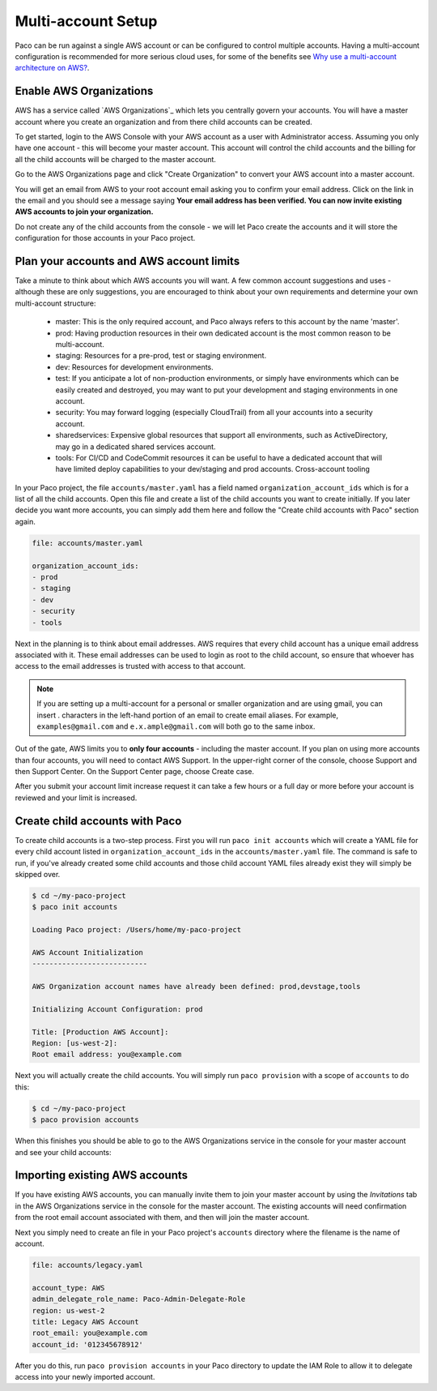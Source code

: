 .. _multiaccount:

Multi-account Setup
===================

Paco can be run against a single AWS account or can be configured to control
multiple accounts. Having a multi-account configuration is recommended for more serious cloud
uses, for some of the benefits see `Why use a multi-account architecture on AWS?`_.


Enable AWS Organizations
------------------------

AWS has a service called `AWS Organizations`_ which lets you centrally govern your accounts. You
will have a master account where you create an organization and from there child accounts can be created.

To get started, login to the AWS Console with your AWS account as a user with Administrator access.
Assuming you only have one account - this will become your master account. This account will control
the child accounts and the billing for all the child accounts will be charged to the master account.

Go to the AWS Organizations page and click "Create Organization" to convert your AWS account into a master account.

.. image:: _static/images/new-organization.png

You will get an email from AWS to your root account email asking you to confirm your email address. Click on the link
in the email and you should see a message saying **Your email address has been verified. You can now invite existing
AWS accounts to join your organization.**

Do not create any of the child accounts from the console - we will let Paco create the accounts and it will
store the configuration for those accounts in your Paco project.


Plan your accounts and AWS account limits
-----------------------------------------

Take a minute to think about which AWS accounts you will want. A few common account suggestions and uses - although
these are only suggestions, you are encouraged to think about your own requirements and determine your own
multi-account structure:

 - master: This is the only required account, and Paco always refers to this account by the name 'master'.

 - prod: Having production resources in their own dedicated account is the most common reason to be multi-account.

 - staging: Resources for a pre-prod, test or staging environment.

 - dev: Resources for development environments.

 - test: If you anticipate a lot of non-production environments, or simply have environments which can be easily
   created and destroyed, you may want to put your development and staging environments in one account.

 - security: You may forward logging (especially CloudTrail) from all your accounts into a security account.

 - sharedservices: Expensive global resources that support all environments, such as ActiveDirectory, may go in
   a dedicated shared services account.

 - tools: For CI/CD and CodeCommit resources it can be useful to have a dedicated account that will have limited deploy
   capabilities to your dev/staging and prod accounts. Cross-account tooling

In your Paco project, the file ``accounts/master.yaml`` has a field named ``organization_account_ids`` which is for a list
of all the child accounts. Open this file and create a list of the child accounts you want to create initially.
If you later decide you want more accounts, you can simply add them here and follow the "Create child accounts with
Paco" section again.

.. code-block:: text

    file: accounts/master.yaml

    organization_account_ids:
    - prod
    - staging
    - dev
    - security
    - tools

Next in the planning is to think about email addresses. AWS requires that every child account has a unique email address associated
with it. These email addresses can be used to login as root to the child account, so ensure that whoever has access to the email addresses
is trusted with access to that account.

.. Note::

    If you are setting up a multi-account for a personal or smaller organization and are using gmail, you can insert . characters
    in the left-hand portion of an email to create email aliases. For example, ``examples@gmail.com`` and ``e.x.ample@gmail.com`` will
    both go to the same inbox.

Out of the gate, AWS limits you to **only four accounts** - including the master account. If you plan on using more
accounts than four accounts, you will need to contact AWS Support. In the upper-right corner of the console, choose Support and then
Support Center. On the Support Center page, choose Create case.

.. image:: _static/images/raise-org-limits.png

After you submit your account limit increase request it can take a few hours or a full day or more before your account is reviewed
and your limit is increased.

Create child accounts with Paco
-------------------------------

To create child accounts is a two-step process. First you will run ``paco init accounts`` which will create a YAML file for
every child account listed in ``organization_account_ids`` in the ``accounts/master.yaml`` file. The command is safe to run,
if you've already created some child accounts and those child account YAML files already exist they will simply be skipped over.


.. code-block:: text

    $ cd ~/my-paco-project
    $ paco init accounts

    Loading Paco project: /Users/home/my-paco-project

    AWS Account Initialization
    ---------------------------

    AWS Organization account names have already been defined: prod,devstage,tools

    Initializing Account Configuration: prod

    Title: [Production AWS Account]:
    Region: [us-west-2]:
    Root email address: you@example.com

Next you will actually create the child accounts. You will simply run ``paco provision`` with a scope of ``accounts`` to do this:

.. code-block:: text

    $ cd ~/my-paco-project
    $ paco provision accounts

When this finishes you should be able to go to the AWS Organizations service in the console for your master account and see your
child accounts:

.. image:: _static/images/aws-organizations-accounts.png

Importing existing AWS accounts
-------------------------------

If you have existing AWS accounts, you can manually invite them to join your master account by using  the *Invitations* tab
in the AWS Organizations service in the console for the master account. The existing accounts will need confirmation from the
root email account associated with them, and then will join the master account.

Next you simply need to create an file in your Paco project's ``accounts`` directory where the filename is the name of account.

.. code-block:: text

    file: accounts/legacy.yaml

    account_type: AWS
    admin_delegate_role_name: Paco-Admin-Delegate-Role
    region: us-west-2
    title: Legacy AWS Account
    root_email: you@example.com
    account_id: '012345678912'

After you do this, run ``paco provision accounts`` in your Paco directory to update the IAM Role to allow it to delegate
access into your newly imported account.

.. _AWS Organization: https://aws.amazon.com/organizations/

.. _Why use a multi-account architecture on AWS?: https://medium.com/waterbearcloud/why-use-a-multi-account-architecture-on-aws-bd63c871384

